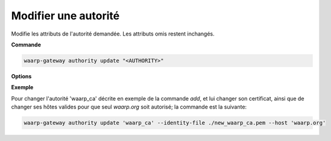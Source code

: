 =====================
Modifier une autorité
=====================

.. program:: waarp-gateway authority update

Modifie les attributs de l'autorité demandée. Les attributs omis restent inchangés.

**Commande**

.. code-block:: shell

   waarp-gateway authority update "<AUTHORITY>"

**Options**

.. option:: -n <NAME>, --name=<NAME>

   Le nom de la nouvelle autorité créée. Doit être unique.

.. option:: -t <TYPE>, --type=<TYPE>

   Le type d'autorité. Actuellement, seuls `tls_authority` et `ssh_cert_authority`
   sont supportés.

.. option:: -i <FILE>, --identity-file=<FILE>

   Le fichier d'identité publique de l'autorité, c'est-à-dire son certificat
   (pour une autorité TLS) ou sa clé publique (pour une autorité SSH).

.. option:: -h <HOST>, --host=<HOST>

   Les hôtes que l'autorité est habilitée à authentifier. Répéter l'option pour
   ajouter plusieurs hôtes. Si vide, l'autorité sera habilité à authentifier
   n'importe quel hôte connu. Cette liste remplacera celle déjà existante.
   Pour supprimer tous les hôtes existant, appeler cette options avec un hôte
   vide (`--host ''`).

**Exemple**

Pour changer l'autorité 'waarp_ca' décrite en exemple de la commande `add`, et
lui changer son certificat, ainsi que de changer ses hôtes valides pour que seul
`waarp.org` soit autorisé; la commande est la suivante:

.. code-block:: shell

   waarp-gateway authority update 'waarp_ca' --identity-file ./new_waarp_ca.pem --host 'waarp.org'